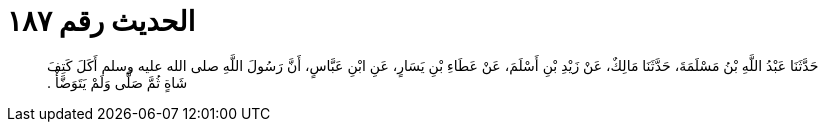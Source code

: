 
= الحديث رقم ١٨٧

[quote.hadith]
حَدَّثَنَا عَبْدُ اللَّهِ بْنُ مَسْلَمَةَ، حَدَّثَنَا مَالِكٌ، عَنْ زَيْدِ بْنِ أَسْلَمَ، عَنْ عَطَاءِ بْنِ يَسَارٍ، عَنِ ابْنِ عَبَّاسٍ، أَنَّ رَسُولَ اللَّهِ صلى الله عليه وسلم أَكَلَ كَتِفَ شَاةٍ ثُمَّ صَلَّى وَلَمْ يَتَوَضَّأْ ‏.‏